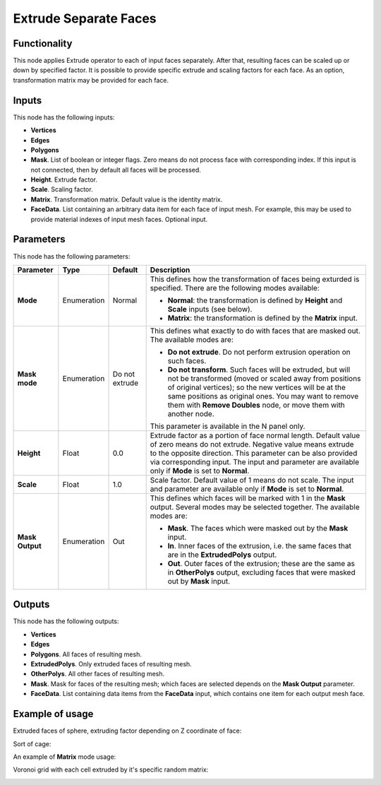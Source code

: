 Extrude Separate Faces
======================

Functionality
-------------

This node applies Extrude operator to each of input faces separately. After
that, resulting faces can be scaled up or down by specified factor.
It is possible to provide specific extrude and scaling factors for each face.
As an option, transformation matrix may be provided for each face.

Inputs
------

This node has the following inputs:

- **Vertices**
- **Edges**
- **Polygons**
- **Mask**. List of boolean or integer flags. Zero means do not process face
  with corresponding index. If this input is not connected, then by default all
  faces will be processed.
- **Height**. Extrude factor.
- **Scale**. Scaling factor.
- **Matrix**. Transformation matrix. Default value is the identity matrix.
- **FaceData**. List containing an arbitrary data item for each face of input
  mesh. For example, this may be used to provide material indexes of input
  mesh faces. Optional input.

Parameters
----------

This node has the following parameters:

+-----------------+---------------+-------------+------------------------------------------------------+
| Parameter       | Type          | Default     | Description                                          |  
+=================+===============+=============+======================================================+
| **Mode**        | Enumeration   | Normal      | This defines how the transformation of faces being   |
|                 |               |             | exturded is specified. There are the following       |
|                 |               |             | modes available:                                     |
|                 |               |             |                                                      |
|                 |               |             | * **Normal**: the transformation is defined by       |
|                 |               |             |   **Height** and **Scale** inputs (see below).       |
|                 |               |             | * **Matrix**: the transformation is defined by       |
|                 |               |             |   the **Matrix** input.                              |
+-----------------+---------------+-------------+------------------------------------------------------+
| **Mask mode**   | Enumeration   | Do not      | This defines what exactly to do with faces that are  |
|                 |               | extrude     | masked out. The available modes are:                 |
|                 |               |             |                                                      |
|                 |               |             | * **Do not extrude**. Do not perform extrusion       |
|                 |               |             |   operation on such faces.                           |
|                 |               |             | * **Do not transform**. Such faces will be extruded, |
|                 |               |             |   but will not be transformed (moved or scaled away  |
|                 |               |             |   from positions of original vertices); so the new   |
|                 |               |             |   vertices will be at the same positions as original |
|                 |               |             |   ones. You may want to remove them with **Remove    |
|                 |               |             |   Doubles** node, or move them with another node.    |
|                 |               |             |                                                      |
|                 |               |             | This parameter is available in the N panel only.     |
+-----------------+---------------+-------------+------------------------------------------------------+
| **Height**      | Float         | 0.0         | Extrude factor as a portion of face normal length.   |
|                 |               |             | Default value of zero means do not extrude.          |
|                 |               |             | Negative value means extrude to the opposite         |
|                 |               |             | direction. This parameter can be also provided via   |
|                 |               |             | corresponding input. The input and parameter are     |
|                 |               |             | available only if **Mode** is set to **Normal**.     |
+-----------------+---------------+-------------+------------------------------------------------------+
| **Scale**       | Float         | 1.0         | Scale factor. Default value of 1 means do not scale. |
|                 |               |             | The input and parameter are                          |
|                 |               |             | available only if **Mode** is set to **Normal**.     |
+-----------------+---------------+-------------+------------------------------------------------------+
| **Mask Output** | Enumeration   | Out         | This defines which faces will be marked with 1 in    |
|                 |               |             | the **Mask** output. Several modes may be selected   |
|                 |               |             | together. The available modes are:                   |
|                 |               |             |                                                      |
|                 |               |             | * **Mask**. The faces which were masked out by the   |
|                 |               |             |   **Mask** input.                                    |
|                 |               |             | * **In**. Inner faces of the extrusion, i.e. the     |
|                 |               |             |   same faces that are in the **ExtrudedPolys**       |
|                 |               |             |   output.                                            |
|                 |               |             | * **Out**. Outer faces of the extrusion; these are   |
|                 |               |             |   the same as in **OtherPolys** output, excluding    |
|                 |               |             |   faces that were masked out by **Mask** input.      |
+-----------------+---------------+-------------+------------------------------------------------------+

Outputs
-------

This node has the following outputs:

- **Vertices**
- **Edges**
- **Polygons**. All faces of resulting mesh.
- **ExtrudedPolys**. Only extruded faces of resulting mesh.
- **OtherPolys**. All other faces of resulting mesh.
- **Mask**. Mask for faces of the resulting mesh; which faces are selected
  depends on the **Mask Output** parameter.
- **FaceData**. List containing data items from the **FaceData** input, which
  contains one item for each output mesh face.

Example of usage
----------------

Extruded faces of sphere, extruding factor depending on Z coordinate of face:

.. image:: https://cloud.githubusercontent.com/assets/284644/5888213/f8c4c4b8-a417-11e4-9a6d-4ee891744587.png

Sort of cage:

.. image:: https://cloud.githubusercontent.com/assets/284644/5888237/978cdc66-a418-11e4-89d4-a17d325426c0.png

An example of **Matrix** mode usage:

.. image:: https://user-images.githubusercontent.com/284644/68410475-9ab76600-01aa-11ea-8aaf-3e13298cfffe.png

Voronoi grid with each cell extruded by it's specific random matrix:

.. image:: https://user-images.githubusercontent.com/284644/68410476-9ab76600-01aa-11ea-90f6-3ab9b20cab56.png

